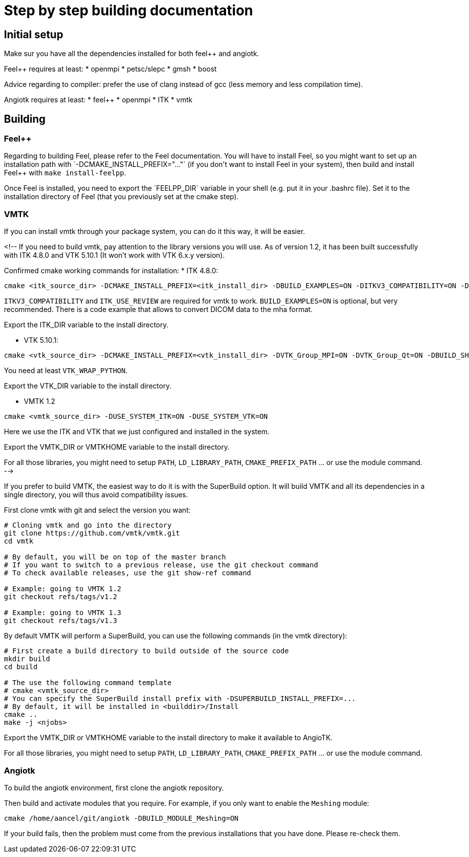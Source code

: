 # Step by step building documentation 

## Initial setup

Make sur you have all the dependencies installed for both feel++ and angiotk.

Feel++ requires at least:
* openmpi
* petsc/slepc
* gmsh
* boost

Advice regarding to compiler: prefer the use of clang instead of gcc (less memory and less compilation time).

Angiotk requires at least:
* feel++
* openmpi
* ITK
* vmtk

## Building

### Feel++

Regarding to building Feel++, please refer to the Feel++ documentation.
You will have to install Feel++, so you might want to set up an installation path with `-DCMAKE_INSTALL_PREFIX="..."` (if you don't want to install Feel++ in your system), then build and install Feel++ with `make install-feelpp`.

Once Feel++ is installed, you need to export the `FEELPP_DIR` variable in your shell (e.g. put it in your .bashrc file). Set it to the installation directory of Feel++ (that you previously set at the cmake step).

### VMTK

If you can install vmtk through your package system, you can do it this way, it will be easier. 

<!--
If you need to build vmtk, pay attention to the library versions you will use.
As of version 1.2, it has been built successfully with ITK 4.8.0 and VTK 5.10.1 (It won't work with VTK 6.x.y version).

Confirmed cmake working commands for installation:   
* ITK 4.8.0:    
```
cmake <itk_source_dir> -DCMAKE_INSTALL_PREFIX=<itk_install_dir> -DBUILD_EXAMPLES=ON -DITKV3_COMPATIBILITY=ON -DITK_USE_REVIEW=ON -DBUILD_SHARED_LIBS=ON
```
`ITKV3_COMPATIBILITY` and `ITK_USE_REVIEW` are required for vmtk to work.      
`BUILD_EXAMPLES=ON` is optional, but very recommended. There is a code example that allows to convert DICOM data to the mha format.   
   
Export the ITK_DIR variable to the install directory.

* VTK 5.10.1:   
```
cmake <vtk_source_dir> -DCMAKE_INSTALL_PREFIX=<vtk_install_dir> -DVTK_Group_MPI=ON -DVTK_Group_Qt=ON -DBUILD_SHARED_LIBS=ON -DVTK_WRAP_PYTHON=ON
```   
You need at least `VTK_WRAP_PYTHON`.
   
Export the VTK_DIR variable to the install directory.
   
* VMTK 1.2   
```
cmake <vmtk_source_dir> -DUSE_SYSTEM_ITK=ON -DUSE_SYSTEM_VTK=ON
```   
Here we use the ITK and VTK that we just configured and installed in the system.
   
Export the VMTK_DIR or VMTKHOME variable to the install directory.

For all those libraries, you might need to setup `PATH`, `LD_LIBRARY_PATH`, `CMAKE_PREFIX_PATH` ... or use the module command.
-->

If you prefer to build VMTK, the easiest way to do it is with the SuperBuild option. It will build VMTK and all its dependencies in a single directory, you will thus avoid compatibility issues.

First clone vmtk with git and select the version you want:

```
# Cloning vmtk and go into the directory
git clone https://github.com/vmtk/vmtk.git
cd vmtk

# By default, you will be on top of the master branch
# If you want to switch to a previous release, use the git checkout command
# To check available releases, use the git show-ref command

# Example: going to VMTK 1.2
git checkout refs/tags/v1.2

# Example: going to VMTK 1.3
git checkout refs/tags/v1.3
```

By default VMTK will perform a SuperBuild, you can use the following commands (in the vmtk directory):

```
# First create a build directory to build outside of the source code 
mkdir build
cd build

# The use the following command template
# cmake <vmtk_source_dir>
# You can specify the SuperBuild install prefix with -DSUPERBUILD_INSTALL_PREFIX=...
# By default, it will be installed in <builddir>/Install
cmake ..
make -j <njobs>
```   
   
Export the VMTK_DIR or VMTKHOME variable to the install directory to make it available to AngioTK.

For all those libraries, you might need to setup `PATH`, `LD_LIBRARY_PATH`, `CMAKE_PREFIX_PATH` ... or use the module command.

### Angiotk

To build the angiotk environment, first clone the angiotk repository.

Then build and activate modules that you require.   
For example, if you only want to enable the `Meshing` module:
```   
cmake /home/aancel/git/angiotk -DBUILD_MODULE_Meshing=ON
```

If your build fails, then the problem must come from the previous installations that you have done. Please re-check them.
